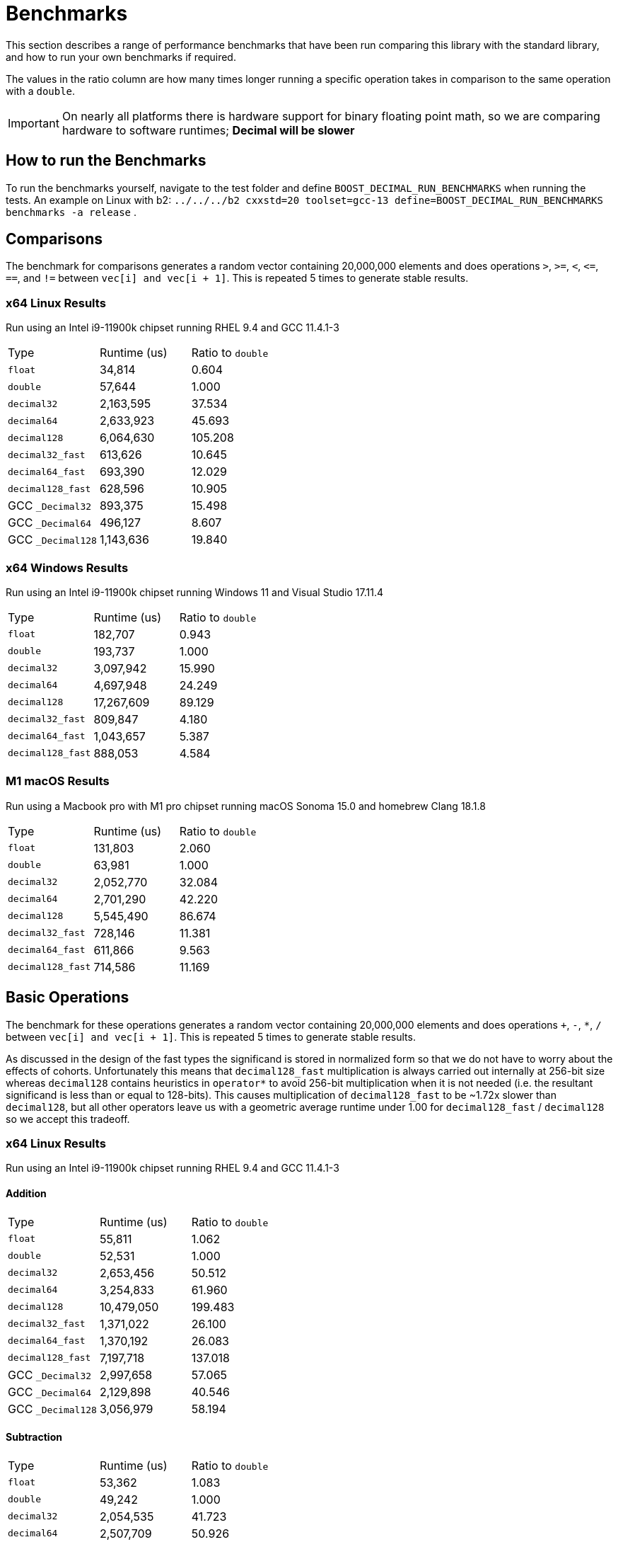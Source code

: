 ////
Copyright 2024 Matt Borland
Distributed under the Boost Software License, Version 1.0.
https://www.boost.org/LICENSE_1_0.txt
////

[#Benchmarks]
= Benchmarks
:idprefix: benchmarks_

This section describes a range of performance benchmarks that have been run comparing this library with the standard library, and how to run your own benchmarks if required.

The values in the ratio column are how many times longer running a specific operation takes in comparison to the same operation with a `double`.

IMPORTANT: On nearly all platforms there is hardware support for binary floating point math, so we are comparing hardware to software runtimes; *Decimal will be slower*

== How to run the Benchmarks
[#run_benchmarks_]

To run the benchmarks yourself, navigate to the test folder and define `BOOST_DECIMAL_RUN_BENCHMARKS` when running the tests.
An example on Linux with b2: `../../../b2 cxxstd=20 toolset=gcc-13 define=BOOST_DECIMAL_RUN_BENCHMARKS benchmarks -a release` .

== Comparisons

The benchmark for comparisons generates a random vector containing 20,000,000 elements and does operations `>`, `>=`, `<`, `\<=`, `==`, and `!=` between `vec[i] and vec[i + 1]`.
This is repeated 5 times to generate stable results.

=== x64 Linux Results

Run using an Intel i9-11900k chipset running RHEL 9.4 and GCC 11.4.1-3

|===
| Type | Runtime (us) | Ratio to `double`
| `float`
| 34,814
| 0.604
| `double`
| 57,644
| 1.000
| `decimal32`
| 2,163,595
| 37.534
| `decimal64`
| 2,633,923
| 45.693
| `decimal128`
| 6,064,630
| 105.208
| `decimal32_fast`
| 613,626
| 10.645
| `decimal64_fast`
| 693,390
| 12.029
| `decimal128_fast`
| 628,596
| 10.905
| GCC `_Decimal32`
| 893,375
| 15.498
| GCC `_Decimal64`
| 496,127
| 8.607
| GCC `_Decimal128`
| 1,143,636
| 19.840
|===

=== x64 Windows Results

Run using an Intel i9-11900k chipset running Windows 11 and Visual Studio 17.11.4

|===
| Type | Runtime (us) | Ratio to `double`
| `float`
| 182,707
| 0.943
| `double`
| 193,737
| 1.000
| `decimal32`
| 3,097,942
| 15.990
| `decimal64`
| 4,697,948
| 24.249
| `decimal128`
| 17,267,609
| 89.129
| `decimal32_fast`
| 809,847
| 4.180
| `decimal64_fast`
| 1,043,657
| 5.387
| `decimal128_fast`
| 888,053
| 4.584
|===

=== M1 macOS Results

Run using a Macbook pro with M1 pro chipset running macOS Sonoma 15.0 and homebrew Clang 18.1.8

|===
| Type | Runtime (us) | Ratio to `double`
| `float`
| 131,803
| 2.060
| `double`
| 63,981
| 1.000
| `decimal32`
| 2,052,770
| 32.084
| `decimal64`
| 2,701,290
| 42.220
| `decimal128`
| 5,545,490
| 86.674
| `decimal32_fast`
| 728,146
| 11.381
| `decimal64_fast`
| 611,866
| 9.563
| `decimal128_fast`
| 714,586
| 11.169
|===

== Basic Operations

The benchmark for these operations generates a random vector containing 20,000,000 elements and does operations `+`, `-`, `*`, `/` between `vec[i] and vec[i + 1]`.
This is repeated 5 times to generate stable results.

As discussed in the design of the fast types the significand is stored in normalized form so that we do not have to worry about the effects of cohorts.
Unfortunately this means that `decimal128_fast` multiplication is always carried out internally at 256-bit size whereas `decimal128` contains heuristics in `operator*` to avoid 256-bit multiplication when it is not needed (i.e. the resultant significand is less than or equal to 128-bits).
This causes multiplication of `decimal128_fast` to be ~1.72x slower than `decimal128`, but all other operators leave us with a geometric average runtime under 1.00 for `decimal128_fast` / `decimal128` so we accept this tradeoff.

=== x64 Linux Results

Run using an Intel i9-11900k chipset running RHEL 9.4 and GCC 11.4.1-3

==== Addition

|===
| Type | Runtime (us) | Ratio to `double`
| `float`
| 55,811
| 1.062
| `double`
| 52,531
| 1.000
| `decimal32`
| 2,653,456
| 50.512
| `decimal64`
| 3,254,833
| 61.960
| `decimal128`
| 10,479,050
| 199.483
| `decimal32_fast`
| 1,371,022
| 26.100
| `decimal64_fast`
| 1,370,192
| 26.083
| `decimal128_fast`
| 7,197,718
| 137.018
| GCC `_Decimal32`
| 2,997,658
| 57.065
| GCC `_Decimal64`
| 2,129,898
| 40.546
| GCC `_Decimal128`
| 3,056,979
| 58.194
|===

==== Subtraction

|===
| Type | Runtime (us) | Ratio to `double`
| `float`
| 53,362
| 1.083
| `double`
| 49,242
| 1.000
| `decimal32`
| 2,054,535
| 41.723
| `decimal64`
| 2,507,709
| 50.926
| `decimal128`
| 5,554,139
| 112.793
| `decimal32_fast`
| 1,050,225
| 21.328
| `decimal64_fast`
| 1,048,560
| 21.294
| `decimal128_fast`
| 2,073,580
| 42.110
| GCC `_Decimal32`
| 2,006,964
| 40.757
| GCC `_Decimal64`
| 1,324,796
| 26.904
| GCC `_Decimal128`
| 2,783,553
| 56.528
|===

==== Multiplication

|===
| Type | Runtime (us) | Ratio to `double`
| `float`
| 53,469
| 1.093
| `double`
| 48,903
| 1.000
| `decimal32`
| 1,993,989
| 40.774
| `decimal64`
| 2,766,602
| 56.573
| `decimal128`
| 4,796,346
| 98.079
| `decimal32_fast`
| 1,117,727
| 22.856
| `decimal64_fast`
| 1,369,834
| 28.011
| `decimal128_fast`
| 8,139,518
| 166.442
| GCC `_Decimal32`
| 2,507,998
| 51.285
| GCC `_Decimal64`
| 2,414,864
| 49.381
| GCC `_Decimal128`
| 6,248,956
| 127.783
|===

==== Division

|===
| Type | Runtime (us) | Ratio to `double`
| `float`
| 59,003
| 0.756
| `double`
| 78,078
| 1.000
| `decimal32`
| 2,250,186
| 28.820
| `decimal64`
| 2,816,014
| 36.067
| `decimal128`
| 18,320,634
| 234.645
| `decimal32_fast`
| 1,123,428
| 14.389
| `decimal64_fast`
| 1,258,004
| 16.112
| `decimal128_fast`
| 1,243,024
| 15.920
| GCC `_Decimal32`
| 5,002,197
| 64.067
| GCC `_Decimal64`
| 2,961,731
| 37.933
| GCC `_Decimal128`
| 10,095,995
| 129.307
|===

=== x64 Windows Results

Run using an Intel i9-11900k chipset running Windows 11 and Visual Studio 17.11.4

==== Addition

|===
| Type | Runtime (us) | Ratio to `double`
| `float`
| 67,019
| 0.974
| `double`
| 68,820
| 1.000
| `decimal32`
| 2,994,405
| 43.511
| `decimal64`
| 4,531,755
| 65.849
| `decimal128`
| 25,209,554
| 366.311
| `decimal32_fast`
| 2,066,728
| 30.031
| `decimal64_fast`
| 3,667,169
| 53.286
| `decimal128_fast`
| 11,213,280
| 162.936
|===

==== Subtraction

|===
| Type | Runtime (us) | Ratio to `double`
| `float`
| 60,912
| 0.976
| `double`
| 62,409
| 1.000
| `decimal32`
| 3,132,613
| 50.194
| `decimal64`
| 3,864,498
| 61.992
| `decimal128`
| 17,210,173
| 275.764
| `decimal32_fast`
| 2,028,429
| 32.502
| `decimal64_fast`
| 3,017,419
| 48.349
| `decimal128_fast`
| 5,557,846
| 89.055
|===

==== Multiplication

|===
| Type | Runtime (us) | Ratio to `double`
| `float`
| 60,742
| 0.969
| `double`
| 62,658
| 1.000
| `decimal32`
| 2,029,689
| 32.393
| `decimal64`
| 8,805,524
| 140.533
| `decimal128`
| 15,519,053
| 247.689
| `decimal32_fast`
| 1,573,280
| 25.109
| `decimal64_fast`
| 7,650,156
| 122.094
| `decimal128_fast`
| 16,874,890
| 269.317
|===

==== Division

|===
| Type | Runtime (us) | Ratio to `double`
| `float`
| 75,437
| 0.936
| `double`
| 80,559
| 1.000
| `decimal32`
| 2,832,016
| 45.198
| `decimal64`
| 11,640,789
| 185.783
| `decimal128`
| 32,470,044
| 518.211
| `decimal32_fast`
| 1,660,332
| 26.498
| `decimal64_fast`
| 11,266,972
| 179.817
| `decimal128_fast`
| 11,201,820
| 178.777
|===

=== M1 macOS Results

Run using a Macbook pro with M1 pro chipset running macOS Sonoma 14.4.1 and homebrew Clang 18.1.4

==== Addition

|===
| Type | Runtime (us) | Ratio to `double`
| `float`
| 43,056
| 1.295
| `double`
| 33,238
| 1.000
| `decimal32`
| 3,146,032
| 94.652
| `decimal64`
| 2,963,788
| 89.169
| `decimal128`
| 10,125,221
| 304.628
| `decimal32_fast`
| 1,685,360
| 50.706
| `decimal64_fast`
| 1,886,022
| 56.743
| `decimal128_fast`
| 6,893,049
| 207.385
|===

==== Subtraction

|===
| Type | Runtime (us) | Ratio to `double`
| `float`
| 43,013
| 1.295
| `double`
| 33,204
| 1.000
| `decimal32`
| 2,385,896
| 71.586
| `decimal64`
| 2,759,536
| 83.108
| `decimal128`
| 5,560,295
| 167.459
| `decimal32_fast`
| 1,228,630
| 37.002
| `decimal64_fast`
| 1,312,815
| 39.538
| `decimal128_fast`
| 2,869,005
| 86.405
|===

==== Multiplication

|===
| Type | Runtime (us) | Ratio to `double`
| `float`
| 42,634
| 1.293
| `double`
| 32,970
| 1.000
| `decimal32`
| 2,826,351
| 85.725
| `decimal64`
| 3,268,243
| 99.128
| `decimal128`
| 4,654,643
| 141.178
| `decimal32_fast`
| 1,614,365
| 48.965
| `decimal64_fast`
| 2,417,646
| 73.329
| `decimal128_fast`
| 8,017,934
| 243.189
|===

==== Division

|===
| Type | Runtime (us) | Ratio to `double`
| `float`
| 46,030
| 1.351
| `double`
| 34,078
| 1.000
| `decimal32`
| 2,649,922
| 77.760
| `decimal64`
| 3,721,028
| 109.192
| `decimal128`
| 19,559,739
| 573.970
| `decimal32_fast`
| 1,436,099
| 42.142
| `decimal64_fast`
| 2,593,573
| 76.107
| `decimal128_fast`
| 2,594,426
| 76.132
|===

== `<charconv>`

Parsing and serializing number exactly is one of the key features of decimal floating point types, so we must compare the performance of `<charconv>`. For all the following the results compare against STL provided `<charconv>` for 20,000,000 conversions.
Since `<charconv>` is fully implemented in software for each type the performance gap between built-in `float` and `double` vs `decimal32` and `decimal64` is significantly smaller (or the decimal performance is better) than the hardware vs software performance gap seen above for basic operations.

To run these benchmarks yourself you will need a compiler with complete implementation of `<charconv>` and to run the benchmarks under C++17 or higher.
At the time of writing this is limited to:

- GCC 11 or newer
- MSVC 19.24 or newer

These benchmarks are automatically disabled if your compiler does not provide feature complete `<charconv>` or if the language standard is set to C++14.

=== `from_chars`

==== `from_chars` general

===== x64 Linux Results

Run using an Intel i9-11900k chipset running RHEL 9.4 and GCC 11.4.1-3

|===
| Type | Runtime (us) | Ratio to `double`
| `float`
| 10,308,818
| 0.551
| `double`
| 18,692,513
| 1.000
| `decimal32`
| 3,301,003
| 0.177
| `decimal64`
| 4,580,001
| 0.245
| `decimal32_fast`
| 3,321,788
| 0.178
| `decimal64_fast`
| 4,591,311
| 0.246
|===

===== x64 Windows Results

Run using an Intel i9-11900k chipset running Windows 11 and Visual Studio 17.11.4

|===
| Type | Runtime (us) | Ratio to `double`
| `float`
| 8,577,201
| 0.410
| `double`
| 20,903,459
| 1.000
| `decimal32`
| 4,602,771
| 0.220
| `decimal64`
| 5,332,730
| 0.255
| `decimal32_fast`
| 3,932,622
| 0.188
| `decimal64_fast`
| 5,614,476
| 0.269
|===

===== M1 macOS Results

Run using a Macbook pro with M1 pro chipset running macOS Sonoma 15.0 and homebrew GCC 14.2.0

|===
| Type | Runtime (us) | Ratio to `double`
| `float`
| 2,556,533
| 0.965
| `double`
| 2,648,485
| 1.000
| `decimal32`
| 3,201,545
| 1.209
| `decimal64`
| 4,775,487
| 1.803
| `decimal32_fast`
| 3,196,724
| 1.207
| `decimal64_fast`
| 4,762,636
| 1.798
|===

==== `from_chars` scientific

===== x64 Linux Results

Run using an Intel i9-11900k chipset running RHEL 9.4 and GCC 11.4.1-3

|===
| Type | Runtime (us) | Ratio to `double`
| `float`
| 10,363,219
| 0.554
| `double`
| 18,677,179
| 1.000
| `decimal32`
| 3,296,877
| 0.177
| `decimal64`
| 4,500,127
| 0.241
| `decimal32_fast`
| 3,381,651
| 0.181
| `decimal64_fast`
| 4,496,194
| 0.241
|===

===== x64 Windows Results

Run using an Intel i9-11900k chipset running Windows 11 and Visual Studio 17.11.4

|===
| Type | Runtime (us) | Ratio to `double`
| `float`
| 8,170,079
| 0.439
| `double`
| 18,626,905
| 1.000
| `decimal32`
| 3,927,882
| 0.211
| `decimal64`
| 5,668,246
| 0.304
| `decimal32_fast`
| 3,904,457
| 0.210
| `decimal64_fast`
| 5,302,174
| 0.285
|===

===== M1 macOS Results

Run using a Macbook pro with M1 pro chipset running macOS Sonoma 15.0 and homebrew GCC 14.2.0

|===
| Type | Runtime (us) | Ratio to `double`
| `float`
| 2,651,707
| 0.986
| `double`
| 2,690,166
| 1.000
| `decimal32`
| 3,153,821
| 1.172
| `decimal64`
| 4,726,009
| 1.926
| `decimal32_fast`
| 4,726,009
| 1.757
| `decimal64_fast`
| 4,693,387
| 1.747
|===

=== `to_chars`

==== `to_chars` general shortest representation

===== x64 Linux Results

Run using an Intel i9-11900k chipset running RHEL 9.4 and GCC 11.4.1-3

|===
| Type | Runtime (us) | Ratio to `double`
| `float`
| 2,839,146
| 0.841
| `double`
| 3,374,946
| 1.000
| `decimal32`
| 4,253,304
| 1.260
| `decimal64`
| 6,885,679
| 2.040
| `decimal32_fast`
| 4,453,957
| 1.320
| `decimal64_fast`
| 7,827,910
| 2.319
|===

===== x64 Windows Results

Run using an Intel i9-11900k chipset running Windows 11 and Visual Studio 17.11.4

|===
| Type | Runtime (us) | Ratio to `double`
| `float`
| 3,108,053
| 0.823
| `double`
| 3,774,811
| 1.000
| `decimal32`
| 6,127,529
| 1.623
| `decimal64`
| 8,582,256
| 2.273
| `decimal32_fast`
| 7,639,470
| 2.024
| `decimal64_fast`
| 11,564,222
| 3.064
|===

===== M1 macOS Results

Run using a Macbook pro with M1 pro chipset running macOS Sonoma 15.0 and homebrew GCC 14.2.0

|===
| Type | Runtime (us) | Ratio to `double`
| `float`
| 2,917,920
| 0.849
| `double`
| 3,435,671
| 1.000
| `decimal32`
| 4,636,747
| 1.350
| `decimal64`
| 5,680,800
| 1.653
| `decimal32_fast`
| 4,675,951
| 1.361
| `decimal64_fast`
| 5,900,272
| 1.717
|===

==== `to_chars` general 6-digits of precision

===== x64 Linux Results

Run using an Intel i9-11900k chipset running RHEL 9.4 and GCC 11.4.1-3

|===
| Type | Runtime (us) | Ratio to `double`
| `float`
| 5,226,353
| 0.957
| `double`
| 5,458,987
| 1.000
| `decimal32`
| 3,782,692
| 0.693
| `decimal64`
| 5,368,162
| 0.983
| `decimal32_fast`
| 3,611,498
| 0.662
| `decimal64_fast`
| 6,025,340
| 1.104
|===

===== x64 Windows Results

Run using an Intel i9-11900k chipset running Windows 11 and Visual Studio 17.11.4

|===
| Type | Runtime (us) | Ratio to `double`
| `float`
| 5,873,775
| 0.929
| `double`
| 6,322,448
| 1.000
| `decimal32`
| 5,493,981
| 0.869
| `decimal64`
| 7,849,419
| 1.215
| `decimal32_fast`
| 6,516,633
| 1.031
| `decimal64_fast`
| 8,065,516
| 1.276
|===

===== M1 macOS Results

Run using a Macbook pro with M1 pro chipset running macOS Sonoma 15.0 and homebrew GCC 14.2.0

|===
| Type | Runtime (us) | Ratio to `double`
| `float`
| 6,320,719
| 0.962
| `double`
| 6,572,846
| 1.000
| `decimal32`
| 4,133,466
| 0.629
| `decimal64`
| 6,106,989
| 0.929
| `decimal32_fast`
| 3,458,534
| 0.526
| `decimal64_fast`
| 5,997,442
| 0.912
|===

==== `to_chars` scientific shortest representation

===== x64 Linux Results

Run using an Intel i9-11900k chipset running RHEL 9.4 and GCC 11.4.1-3

|===
| Type | Runtime (us) | Ratio to `double`
| `float`
| 2,835,528
| 0.849
| `double`
| 3,338,216
| 1.000
| `decimal32`
| 2,887,451
| 0.865
| `decimal64`
| 5,218,195
| 1.563
| `decimal32_fast`
| 3,033,115
| 0.909
| `decimal64_fast`
| 6,103,323
| 1.828
|===

===== x64 Windows Results

Run using an Intel i9-11900k chipset running Windows 11 and Visual Studio 17.11.4

|===
| Type | Runtime (us) | Ratio to `double`
| `float`
| 3,047,827
| 0.814
| `double`
| 3,742,344
| 1.000
| `decimal32`
| 4,103,661
| 1.097
| `decimal64`
| 6,721,570
| 1.796
| `decimal32_fast`
| 4,542,470
| 1.214
| `decimal64_fast`
| 8,694,813
| 2.323
|===

===== M1 macOS Results

Run using a Macbook pro with M1 pro chipset running macOS Sonoma 15.0 and homebrew GCC 14.2.0

|===
| Type | Runtime (us) | Ratio to `double`
| `float`
| 2,814,527
| 0.817
| `double`
| 3,442,930
| 1.000
| `decimal32`
| 3,048,663
| 0.885
| `decimal64`
| 3,786,216
| 1.010
| `decimal32_fast`
| 2,813,360
| 0.817
| `decimal64_fast`
| 4,082,146
| 1.186
|===

==== `to_chars` scientific 6-digits of precision

===== x64 Linux Results

Run using an Intel i9-11900k chipset running RHEL 9.4 and GCC 11.4.1-3

|===
| Type | Runtime (us) | Ratio to `double`
| `float`
| 4,686,460
| 0.938
| `double`
| 4,993,886
| 1.000
| `decimal32`
| 2,919,727
| 0.585
| `decimal64`
| 4,157,802
| 0.833
| `decimal32_fast`
| 3,052,228
| 0.611
| `decimal64_fast`
| 5,597,538
| 1.121
|===

===== x64 Windows Results

Run using an Intel i9-11900k chipset running Windows 11 and Visual Studio 17.11.4

|===
| Type | Runtime (us) | Ratio to `double`
| `float`
| 4,734,517
| 0.970
| `double`
| 4,880,384
| 1.000
| `decimal32`
| 3,879,496
| 0.795
| `decimal64`
| 5,614,452
| 1.150
| `decimal32_fast`
| 4,445,619
| 0.911
| `decimal64_fast`
| 7,375,520
| 1.511
|===

===== M1 macOS Results

Run using a Macbook pro with M1 pro chipset running macOS Sonoma 15.0 and homebrew GCC 14.2.0

|===
| Type | Runtime (us) | Ratio to `double`
| `float`
| 5,636,010
| 0.952
| `double`
| 5,922,301
| 1.000
| `decimal32`
| 3,048,058
| 0.515
| `decimal64`
| 5,140,604
| 0.868
| `decimal32_fast`
| 2,821,707
| 0.476
| `decimal64_fast`
| 5,525,549
| 0.933
|===
